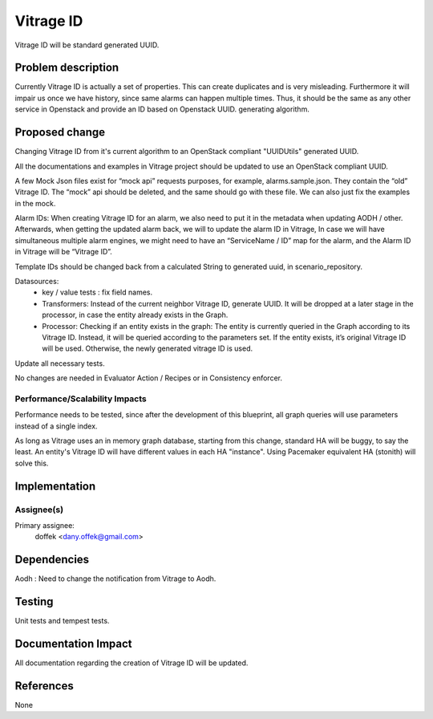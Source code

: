 ..
 This work is licensed under a Creative Commons Attribution 3.0 Unported
 License.

 http://creativecommons.org/licenses/by/3.0/legalcode

==========
Vitrage ID
==========

Vitrage ID will be standard generated UUID.

Problem description
===================

Currently Vitrage ID is actually a set of properties. This can create duplicates and is very misleading.
Furthermore it will impair us once we have history, since same alarms can happen multiple times. Thus,
it should be the same as any other service in Openstack and provide an ID based on Openstack UUID.
generating algorithm.

Proposed change
===============

Changing Vitrage ID from it's current algorithm to an OpenStack compliant "UUIDUtils" generated UUID.

All the documentations and examples in Vitrage project should be updated to use an OpenStack compliant UUID.

A few Mock Json files exist for “mock api” requests purposes, for example, alarms.sample.json.
They contain the “old” Vitrage ID. The “mock” api should be deleted, and the same should go with
these file. We can also just fix the examples in the mock.


Alarm IDs: When creating Vitrage ID for an alarm, we also need to put it in the metadata when
updating AODH / other. Afterwards, when getting the updated alarm back, we will to update the
alarm ID in Vitrage, In case we will have simultaneous multiple alarm engines, we might need to
have an “ServiceName / ID” map for the alarm, and the Alarm ID in Vitrage will be “Vitrage ID”.


Template IDs should be changed back from a calculated String to generated uuid, in scenario_repository.


Datasources:
 - key / value tests : fix field names.
 - Transformers: Instead of the current neighbor Vitrage ID, generate UUID. It will be dropped at a later stage in the processor, in case the entity already exists in the Graph.
 - Processor: Checking if an entity exists in the graph: The entity is currently queried in the Graph according to its Vitrage ID. Instead, it will be queried according to the parameters set. If the entity exists, it’s original Vitrage ID will be used. Otherwise, the newly generated vitrage ID is used.


Update all necessary tests.


No changes are needed in Evaluator Action / Recipes or in Consistency enforcer.


Performance/Scalability Impacts
-------------------------------

Performance needs to be tested, since after the development of this blueprint, all graph queries will use parameters
instead of a single index.

As long as Vitrage uses an in memory graph database, starting from this change, standard HA will be buggy,
to say the least. An entity's Vitrage ID will have different values in each HA "instance". Using Pacemaker
equivalent HA (stonith) will solve this.


Implementation
==============

Assignee(s)
-----------

Primary assignee:
  doffek <dany.offek@gmail.com>


Dependencies
============

Aodh : Need to change the notification from Vitrage to Aodh.

Testing
=======

Unit tests and tempest tests.

Documentation Impact
====================

All documentation regarding the creation of Vitrage ID will be updated.

References
==========

None

